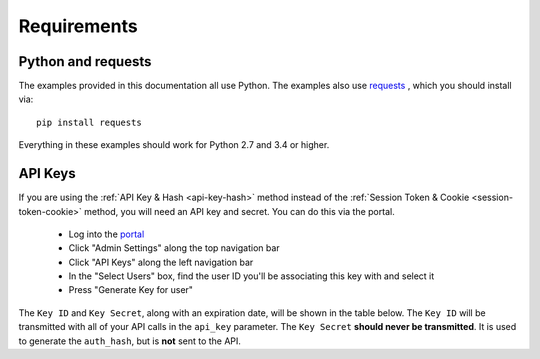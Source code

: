.. _requirements:

Requirements
============

.. _requirement-python:

Python and requests
-------------------

The examples provided in this documentation all use Python. The examples also
use `requests <http://docs.python-requests.org/>`__ , which you should install
via::

    pip install requests

Everything in these examples should work for Python 2.7 and 3.4 or higher.

.. _requirement-apikey

API Keys
--------

If you are using the :ref:`API Key & Hash <api-key-hash>` method instead of the
:ref:`Session Token & Cookie <session-token-cookie>` method, you will need an
API key and secret. You can do this via the portal.

 - Log into the `portal <https://portal.packetfabric.com>`__
 - Click "Admin Settings" along the top navigation bar
 - Click "API Keys" along the left navigation bar
 - In the "Select Users" box, find the user ID you'll be associating this key with and select it
 - Press "Generate Key for user"

The ``Key ID`` and ``Key Secret``, along with an expiration date, will be shown
in the table below. The ``Key ID`` will be transmitted with all of your API calls
in the ``api_key`` parameter. The ``Key Secret`` **should never be transmitted**.
It is used to generate the ``auth_hash``, but is **not** sent to the API.
